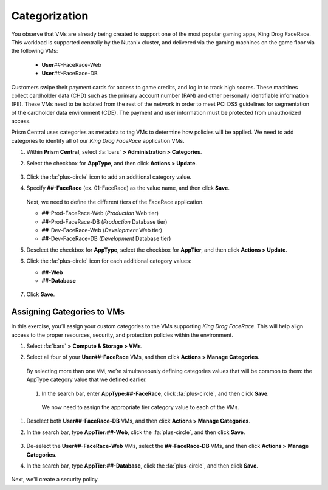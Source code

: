 .. _detect_category:

##############
Categorization
##############

You observe that VMs are already being created to support one of the most popular gaming apps, King Drog FaceRace. This workload is supported centrally by the Nutanix cluster, and delivered via the gaming machines on the game floor via the following VMs:

   -  **User**\ *##*-FaceRace-Web
   -  **User**\ *##*-FaceRace-DB

   .. figure:: images/9.png

Customers swipe their payment cards for access to game credits, and log in to track high scores. These machines collect cardholder data (CHD) such as the primary account number (PAN) and other personally identifiable information (PII). These VMs need to be isolated from the rest of the network in order to meet PCI DSS guidelines for segmentation of the cardholder data environment (CDE). The payment and user information must be protected from unauthorized access.

Prism Central uses categories as metadata to tag VMs to determine how policies will be applied. We need to add categories to identify all of our *King Drog FaceRace* application VMs.

#. Within **Prism Central**, select :fa:`bars` **> Administration > Categories**.

#. Select the checkbox for **AppType**, and then click **Actions > Update**.

   .. figure:: images/10.png

#. Click the :fa:`plus-circle` icon to add an additional category value.

#. Specify **##-FaceRace** (ex. 01-FaceRace) as the value name, and then click **Save**.

   .. figure:: images/apptype01.png

   Next, we need to define the different tiers of the FaceRace application.

   - **##**-Prod-FaceRace-Web       (*Production* Web tier)
   - **##**-Prod-FaceRace-DB        (*Production* Database tier)
   - **##**-Dev-FaceRace-Web        (*Development* Web tier)
   - **##**-Dev-FaceRace-DB         (*Development* Database tier)

#. Deselect the checkbox for **AppType**, select the checkbox for **AppTier**, and then click **Actions > Update**.

#. Click the :fa:`plus-circle` icon for each additional category values:

   - **##-Web**
   - **##-Database**

   .. figure:: images/12.png

#. Click **Save**.

Assigning Categories to VMs
===========================

In this exercise, you’ll assign your custom categories to the VMs supporting *King Drog FaceRace*. This will help align access to the proper resources, security, and protection policies within the environment.

#. Select :fa:`bars` **> Compute & Storage > VMs**.

#. Select all four of your **User##-FaceRace** VMs, and then click **Actions > Manage Categories**.

   .. figure:: images/categ001.png

   By selecting more than one VM, we’re simultaneously defining categories values that will be common to them: the AppType category value that we defined earlier.

 #. In the search bar, enter **AppType:##-FaceRace**, click :fa:`plus-circle`, and then click **Save**.

   .. figure:: images/categ02.png

   We now need to assign the appropriate tier category value to each of the VMs.

#. Deselect both **User##-FaceRace-DB** VMs, and then click **Actions > Manage Categories**.

#. In the search bar, type **AppTier:##-Web**, click the :fa:`plus-circle`, and then click **Save**.

   .. figure:: images/categweb.png

#. De-select the **User##-FaceRace-Web** VMs, select the **##-FaceRace-DB** VMs, and then click **Actions > Manage Categories**.

#. In the search bar, type **AppTier:##-Database**, click the :fa:`plus-circle`, and then click **Save**.

   .. figure:: images/categdb.png

Next, we'll create a security policy.